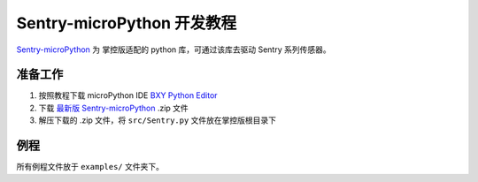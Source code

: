Sentry-microPython 开发教程
===========================

`Sentry-microPython <https://github.com/AITosee/Sentry-microPython>`_ 为
掌控版适配的 python 库，可通过该库去驱动 Sentry 系列传感器。

准备工作
--------

1. 按照教程下载 microPython IDE `BXY Python Editor <https://bxy.dfrobot.com.cn/download>`_
2. 下载 `最新版 Sentry-microPython <https://github.com/AITosee/Sentry-microPython/releases>`_ .zip 文件
3. 解压下载的 .zip 文件，将 ``src/Sentry.py`` 文件放在掌控版根目录下

例程
----

所有例程文件放于 ``examples/`` 文件夹下。
